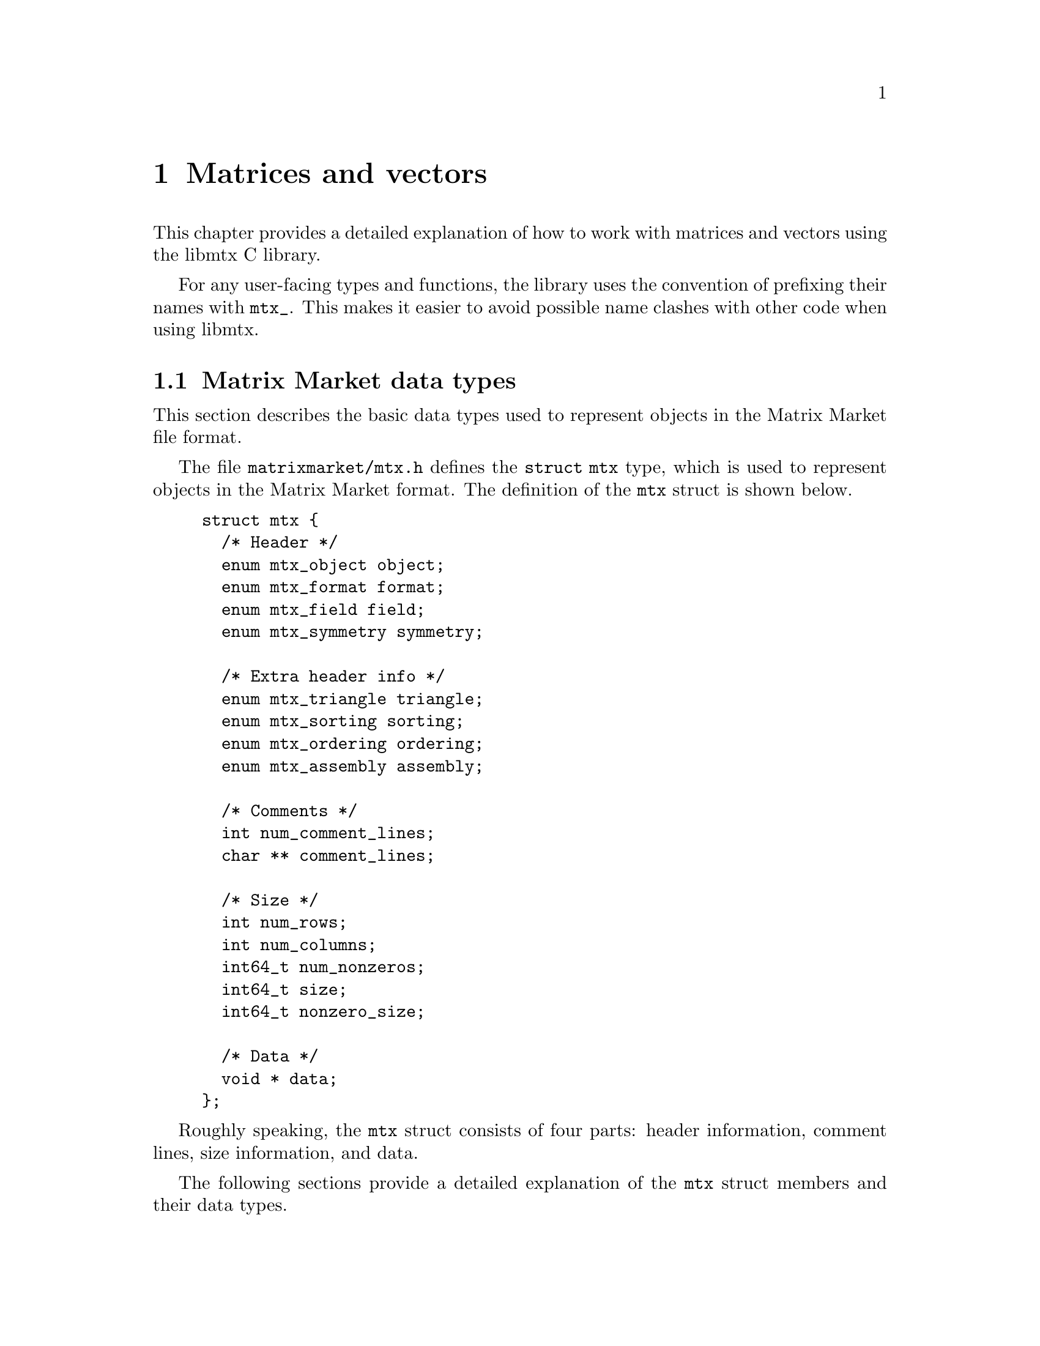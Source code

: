 @c This file is part of libmtx.
@c Copyright (C) 2021 James D. Trotter
@c
@c libmtx is free software: you can redistribute it and/or
@c modify it under the terms of the GNU General Public License as
@c published by the Free Software Foundation, either version 3 of the
@c License, or (at your option) any later version.
@c
@c libmtx is distributed in the hope that it will be useful,
@c but WITHOUT ANY WARRANTY; without even the implied warranty of
@c MERCHANTABILITY or FITNESS FOR A PARTICULAR PURPOSE.  See the GNU
@c General Public License for more details.
@c
@c You should have received a copy of the GNU General Public License
@c along with libmtx.  If not, see
@c <https://www.gnu.org/licenses/>.
@c
@c Authors: James D. Trotter <james@simula.no>
@c Last modified: 2021-08-06
@c
@c libmtx User Guide: Matrix Market objects.

@node Matrices and vectors
@chapter Matrices and vectors

This chapter provides a detailed explanation of how to work with
matrices and vectors using the libmtx C library.

For any user-facing types and functions, the library uses the
convention of prefixing their names with @code{mtx_}. This makes it
easier to avoid possible name clashes with other code when using
libmtx.

@menu
* Matrix Market data types:: Basic data types for representing Matrix Market objects.
* Error handling:: How to handle errors when working with the libmtx C library.
* Creating matrices and vectors:: Functions for creating matrices and vectors.
* Reading and writing Matrix Market files:: Functions for reading from and writing to files in Matrix Market format.
* Sorting and reordering:: Sorting and reordering matrices and vectors.
* Basic linear algebra operations:: Basic linear algebra
@end menu


@node Matrix Market data types
@section Matrix Market data types

This section describes the basic data types used to represent objects
in the Matrix Market file format.

@tindex struct mtx
@tindex mtx
The file @file{matrixmarket/mtx.h} defines the @code{struct mtx}
type, which is used to represent objects in the Matrix Market
format. The definition of the @code{mtx} struct is shown below.
@example
@code{struct mtx @{
  /* Header */
  enum mtx_object object;
  enum mtx_format format;
  enum mtx_field field;
  enum mtx_symmetry symmetry;

  /* Extra header info */
  enum mtx_triangle triangle;
  enum mtx_sorting sorting;
  enum mtx_ordering ordering;
  enum mtx_assembly assembly;

  /* Comments */
  int num_comment_lines;
  char ** comment_lines;

  /* Size */
  int num_rows;
  int num_columns;
  int64_t num_nonzeros;
  int64_t size;
  int64_t nonzero_size;

  /* Data */
  void * data;
@};}
@end example

Roughly speaking, the @code{mtx} struct consists of four parts:
header information, comment lines, size information, and data.

The following sections provide a detailed explanation of the
@code{mtx} struct members and their data types.


@node Header types
@subsection Header types

@tindex mtx_object
@tindex mtx_format
@tindex mtx_field
@tindex mtx_symmetry
The four enum types, @code{mtx_object}, @code{mtx_format},
@code{mtx_field} and @code{mtx_symmetry} are used to represent values
that appear in the Matrix Market header (see @ref{Header line}).  The
meaning of the values associated with these types is described in
detail in @ref{Matrix Market file format}.
@example
@code{enum mtx_object @{
    mtx_matrix,
    mtx_vector
@};

enum mtx_format @{
    mtx_array,     /* array of dense matrix values */
    mtx_coordinate /* coordinate format of sparse matrix values */
@};

enum mtx_field @{
    mtx_real,    /* single-precision floating point coefficients */
    mtx_double,  /* double-precision floating point coefficients */
    mtx_complex, /* single-precision floating point complex
                  * coefficients */
    mtx_integer, /* integer coefficients */
    mtx_pattern  /* boolean coefficients (sparsity pattern) */
@};

enum mtx_symmetry @{
    mtx_general,        /* general, non-symmetric matrix */
    mtx_symmetric,      /* symmetric matrix */
    mtx_skew_symmetric, /* skew-symmetric matrix */
    mtx_hermitian       /* Hermitian matrix */
@};}
@end example


@node Comments
@subsection Comments
Comments are stored in the array @code{comment_lines}, whose length is
equal to @code{num_comment_lines}.  Each entry in the array (e.g.,
@code{comment_lines[i]}, where @code{i=0,1,...,num_comment_lines-1})
is a null-terminated string.


@node Size information
@subsection Size information
The size information in @code{struct mtx} includes @code{num_rows},
@code{num_columns} and @code{num_nonzeros}, which represent the number
of rows, column and nonzeros, respectively. In addition, @code{size}
is the number of entries explicitly stored in the @code{data}
array.

Vectors are represented as row vectors, so that @code{num_rows} is
equal to the number of elements. @code{num_columns} is not used, so it
is set equal to @code{-1}.

In the case of a matrix, @code{num_nonzeros} is equal to the total
number of nonzeros in the matrix, including any nonzero entries that
are not explicitly stored due to symmetry.  Note that
@code{num_nonzeros} is generally different from @code{size} for
symmetric, Hermitian or skew-symmetric matrices.  However, even for
general, unsymmetric sparse matrices, @code{size} may not be equal
@code{num_nonzeros}, if there are multiple entries corresponding to a
single matrix element.  Both @code{size} and @code{num_nonzeros}
depend on the matrix format and symmetry as described below.

@itemize

@item
If @code{symmetry} is @code{mtx_general}, then @code{size} is equal to
@code{num_nonzeros}. If @code{format} is @code{mtx_array}, then
@code{size} and @code{num_nonzeros} are equal to
@code{num_rows*num_columns}.

@item
If @code{symmetry} is @code{mtx_symmetric} or @code{mtx_hermitian},
then @code{size} is the number of nonzero entries on or below the
diagonal. If @code{format} is @code{mtx_array}, then @code{size} is
equal to @code{(num_rows+1)*num_columns/2}, where @code{num_rows} is
equal to @code{num_columns} due to symmetry.

@item
If @code{symmetry} is @code{mtx_skew_symmetric}, then @code{size} is
the number of nonzero entries below the diagonal. If @code{format} is
@code{mtx_array}, then @code{size} is equal to
@code{num_rows*(num_columns-1)/2}, where @code{num_rows} is equal to
@code{num_columns} due to skew-symmetry.

@end itemize

@code{nonzero_size} is the size (in bytes) of each nonzero stored in
the @code{data} array.


@node Data
@subsection Data

Nonzero matrix or vector entries are stored in the array @code{data},
whose type depends on the values of @code{object}, @code{format} and
@code{field}, as described below.

First, consider the case where @code{format} is @code{mtx_array}. If
@code{field} is @code{mtx_real}, @code{mtx_double} or @code{mtx_integer},
then @code{data} is an array of @code{size} values of type
@code{float}, @code{double} or @code{int}, respectively. Otherwise, if
@code{field} is @code{mtx_complex}, then @code{data} is an array of
@code{2*size} values of type @code{float}. (Note that the combination
of a matrix or vector with the @code{mtx_array} format and the
@code{mtx_pattern} field is not currently supported, though, in
principle, it could be implemented in the form of a bitmap.)

@cindex sparse matrix
@tindex mtx_matrix_coordinate_real
@tindex mtx_matrix_coordinate_double
@tindex mtx_matrix_coordinate_complex
@tindex mtx_matrix_coordinate_integer
@tindex mtx_matrix_coordinate_pattern
@tindex mtx_vector_coordinate_real
@tindex mtx_vector_coordinate_double
@tindex mtx_vector_coordinate_complex
@tindex mtx_vector_coordinate_integer
@tindex mtx_vector_coordinate_pattern
Second, if @code{format} is @code{mtx_coordinate}, then @code{data} is
an array of @code{size} values of type @code{struct
mtx_@var{object}_coordinate_@var{field}}. Here @code{@var{object}} is
@code{matrix} or @code{vector}, corresponding to the @code{object}
member of the @code{mtx} struct. Similarly, @code{@var{field}} is
either @code{real}, @code{double}, @code{complex}, @code{integer} or
@code{pattern}, corresponding to the @code{field} member of the
@code{mtx} struct.

The file @file{matrixmarket/matrix_coordinate.h} contains definitions
of data types for representing nonzero values of sparse matrices in
coordinate format. For matrices with different fields, the data types
are shown below:
@example
@code{struct mtx_matrix_coordinate_real @{
    int i, j; /* row and column index */
    float a;  /* nonzero value */
@};

struct mtx_matrix_coordinate_double @{
    int i, j; /* row and column index */
    double a; /* nonzero value */
@};

struct mtx_matrix_coordinate_complex @{
    int i, j;     /* row and column index */
    float a, b;   /* real and imaginary parts of nonzero value */
@};

struct mtx_matrix_coordinate_integer @{
    int i, j; /* row and column index */
    int a;    /* nonzero value */
@};

struct mtx_matrix_coordinate_pattern @{
    int i, j; /* row and column index */
@};}
@end example

The corresponding data types for sparse vectors are defined in the
file @file{matrixmarket/vector_coordinate.h}. These data types are
almost identical to the ones used for sparse matrices, except that the
column index is omitted:
@example
@code{struct mtx_vector_coordinate_real @{
    int i;    /* row index */
    float a;  /* nonzero value */
@};

struct mtx_vector_coordinate_double @{
    int i;    /* row index */
    double a; /* nonzero value */
@};

struct mtx_vector_coordinate_complex @{
    int i;        /* row index */
    float a, b;   /* real and imaginary parts of nonzero value */
@};

struct mtx_vector_coordinate_integer @{
    int i;    /* row index */
    int a;    /* nonzero value */
@};

struct mtx_vector_coordinate_pattern @{
    int i; /* row index */
@};}
@end example


@node Additional header types
@subsection Additional header types

libmtx also defines some additional enum types that are not stored
explicitly as part of the Matrix Market format, but they can be
provided by the user as additional information about the represented
matrices.

@cindex triangular matrix
@cindex lower triangular matrix
@cindex upper triangular matrix
@tindex mtx_triangle
The enum type @code{mtx_triangle} is used to enumerate matrix
properties related to whether or not matrices are upper or lower
triangular. Note that the term triangular is still used for non-square
matrices, even though the term trapezoidal would be more accurate.
@example
@code{enum mtx_triangle @{
    mtx_nontriangular,    /* nonzero above, below or on main diagonal */
    mtx_lower_triangular, /* zero above main diagonal */
    mtx_upper_triangular, /* zero below main diagonal */
    mtx_diagonal,         /* zero above and below main diagonal */
@};}
@end example
The default for dense, symmetric matrices is to assume that the lower
triangular part is stored.

@cindex sorting
@cindex row major
@cindex column major
@tindex mtx_sorting
The enum type @code{mtx_sorting} is used to enumerate different ways
of sorting matrix entries.
@example
@code{enum mtx_sorting @{
    mtx_unsorted,       /* unsorted matrix nonzeros */
    mtx_row_major,      /* row major ordering */
    mtx_column_major,   /* column major ordering */
@};}
@end example
By default, dense matrices are assumed by default to be sorted in
row major order (@code{mtx_row_major}). Sparse matrices, on the other
hand, are generally unsorted (@code{mtx_unsorted}) by default.

@cindex ordering
@cindex reordering
@cindex unordered
@cindex Reverse Cuthill-McKee
@cindex RCM
@tindex mtx_ordering
The enum type @code{mtx_ordering} is used to enumerate different
orderings or permutations of the rows and columns of a
matrix. Reordering a sparse matrix is typically done to improve
performance, for example, through reduced fill-in for matrix
factorisations or better data locality.
@example
@code{enum mtx_ordering @{
    mtx_unordered,      /* general, unordered matrix */
    mtx_rcm,            /* Reverse Cuthill-McKee ordering */
@};}
@end example

@cindex assembly
@tindex mtx_assembly
@tindex mtx_assembled
@tindex mtx_unassembled
The enum type @code{mtx_assembly} is used to indicate whether or not a
sparse matrix can contain more than one value for a given row and
column index. In other words, an unassembled matrix often contains
several values associated with each nonzero matrix entry. Many sparse
matrix operations will only produce correct results whenever these
duplicate matrix entries have been added together first, using a
process known as @dfn{assembly}. An assembled matrix may only contain
a single, unique value for each nonzero matrix entry.
@example
@code{enum mtx_assembly @{
    mtx_unassembled, /* unassembled; duplicate nonzeros allowed. */
    mtx_assembled,   /* assembled; duplicate nonzeros not allowed. */
@};}
@end example


@node Error handling
@section Error handling
Functions in the libmtx C library generally return a status code that
either indicates success (represented by the status code
@code{MTX_SUCCESS}) or a specific error.  Valid error codes correspond
to values of the type @code{enum mtx_error}, which is defined in the
file @file{matrixmarket/error.h} along with some error handling
functions.

@findex mtx_strerror
The function @code{mtx_strerror} can be used to give a string
containing a description of a given error code.
@example
@code{const char * mtx_strerror(int err);}
@end example
Here, the integer @code{err} should correspond to one of the error
codes from the @code{mtx_error} enum type.

@code{mtx_strerror} is typically used as shown in the example below.
@example
@code{
  FILE * f = fopen("test.mtx", "r");
  /* ... Handle errors ... */

  struct mtx mtx;
  int line, column;
  int err = mtx_fread(&mtx, f, &line, &column);
  if (err) @{
      fprintf(stderr, "Error: test.mtx:%d:%d: %s\n",
              line, column, mtx_strerror(err));
      fclose(f);
  @}}
@end example


@node Creating matrices and vectors
@section Creating matrices and vectors
A number of functions are provided to more conveniently construct
matrices and vectors in the Matrix Market format. These are described
in the following subsections.

@findex mtx_free
First, it is important to note that the matrix and vector creation
routines will allocate their own storage and copy the matrix or vector
data that the user provides. As a result, once the user is finished
with a Matrix Market object, it is important to free allocated storage
by calling @code{mtx_free}:
@example
@code{void mtx_free(
    struct mtx * mtx);}
@end example

@node Creating sparse matrices
@subsection Creating sparse matrices
The file @file{matrixmarket/matrix_coordinate.h} defines functions for
constructing sparse matrices in the coordinate format. For example, a
sparse matrix with real, single-precision floating point coefficients
is created with the function:
@findex mtx_init_matrix_coordinate_real
@example
@code{int mtx_init_matrix_coordinate_real(
    struct mtx * mtx,
    enum mtx_symmetry symmetry,
    enum mtx_triangle triangle,
    enum mtx_sorting sorting,
    enum mtx_ordering ordering,
    enum mtx_assembly assembly,
    int num_comment_lines,
    const char ** comment_lines,
    int num_rows,
    int num_columns,
    int64_t size,
    const struct mtx_matrix_coordinate_real * data);}
@end example
The sparse matrix will be stored in the Matrix Market object
@code{mtx}, which will have @code{object}, @code{format} and
@code{field} set to @code{mtx_matrix}, @code{mtx_coordinate} and
@code{mtx_real}, respectively. The symmetry of the matrix is specified
with @code{symmetry}, and the fields that make up the additional
header information can be provided by the arguments @code{sorting},
@code{ordering} and @code{assembly}. In addition, @code{comment_lines}
is an array of @code{num_comment_lines} null-terminated strings, which
will be copied to the newly constructed matrix.

The size of the matrix is specified with @code{num_rows} and
@code{num_columns}, and the number of explicitly stored nonzeros is
given by @code{size}. The array @code{data} must contain @code{size}
values of type @code{struct mtx_matrix_coordinate_real}.

@tindex mtx_matrix_coordinate_real
Recall that the data types for sparse matrices corresponding to the
different Matrix Market fields were described in @ref{Data}. In the
case of a real matrix with values in single-precision floating point,
the appropriate data type is:
@example
@code{struct mtx_matrix_coordinate_real @{
    int i, j; /* row and column index */
    float a;  /* nonzero value */
@};}
@end example

@findex mtx_init_matrix_coordinate_double
@findex mtx_init_matrix_coordinate_complex
@findex mtx_init_matrix_coordinate_integer
@findex mtx_init_matrix_coordinate_pattern
Similar functions are provided for creating sparse matrices with
values from other fields.


@node Creating dense matrices
@subsection Creating dense matrices
The file @file{matrixmarket/matrix_array.h} defines functions for
constructing dense matrices. For example, a dense @math{m}-by-@math{n}
real matrix is created with the function:
@findex mtx_init_matrix_array_real
@example
@code{int mtx_init_matrix_array_real(
    struct mtx * mtx,
    enum mtx_symmetry symmetry,
    enum mtx_triangle triangle,
    enum mtx_sorting sorting,
    int num_comment_lines,
    const char ** comment_lines,
    int num_rows,
    int num_columns,
    const float * data);}
@end example
Here, @code{mtx} is a pointer to an @code{mtx} object that will
contain the dense matrix in Matrix Market format. Comment lines are
specified with the arguments @code{num_comment_lines} and
@code{comment_lines}, where the latter is an array of null-terminated
strings that will be copied when constructing the matrix.

The argument @code{symmetry} is used to specify symmetry properties of
the matrix.  If @code{symmetry} is @code{mtx_symmetric},
@code{mtx_skew_symmetric} or @code{mtx_hermitian}, then
@code{triangle} must be either @code{mtx_lower_triangular} or
@code{mtx_upper_triangular} to indicate which triangle of the matrix
is stored in @code{data}. Otherwise, if @code{symmetry} is
@code{mtx_general}, then @code{triangle} must be
@code{mtx_nontriangular}.

Further, @code{sorting} is either @code{mtx_row_major} for a row major
ordering of the matrix entries, or @code{mtx_column_major}
otherwise. Finally, the number of rows and columns are set with
@code{num_rows} and @code{num_columns}, and the matrix entries are
given as an array, @code{data}, of @code{num_rows*num_columns} values
of type @code{float}.

@findex mtx_init_matrix_array_double
@findex mtx_init_matrix_array_complex
@findex mtx_init_matrix_array_integer
Similar functions are provided for @code{double}, @code{complex} and
@code{integer} matrices.


@node Creating vectors
@subsection Creating vectors
The following functions can be used to conveniently create dense
vectors with real, single- or double precision floating point values,
complex single-precision floating point values, or integer values.
@findex mtx_init_vector_array_real
@findex mtx_init_vector_array_double
@findex mtx_init_vector_array_complex
@findex mtx_init_vector_array_integer
@example
@code{int mtx_init_vector_array_real(
    struct mtx * vector,
    int num_comment_lines,
    const char ** comment_lines,
    int size,
    const float * data);

int mtx_init_vector_array_double(
    struct mtx * vector,
    int num_comment_lines,
    const char ** comment_lines,
    int size,
    const double * data);

int mtx_init_vector_array_complex(
    struct mtx * vector,
    int num_comment_lines,
    const char ** comment_lines,
    int size,
    const float * data);

int mtx_init_vector_array_integer(
    struct mtx * vector,
    int num_comment_lines,
    const char ** comment_lines,
    int size,
    const int * data);}
@end example

@cindex sparse vector
Sparse vectors can be created in a similar manner through any of the
following functions:
@findex mtx_init_vector_coordinate_real
@findex mtx_init_vector_coordinate_double
@findex mtx_init_vector_coordinate_complex
@findex mtx_init_vector_coordinate_integer
@findex mtx_init_vector_coordinate_pattern
@example
@code{int mtx_init_vector_coordinate_real(
    struct mtx * mtx,
    enum mtx_sorting sorting,
    enum mtx_ordering ordering,
    enum mtx_assembly assembly,
    int num_comment_lines,
    const char ** comment_lines,
    int num_rows,
    int size,
    const struct mtx_vector_coordinate_real * data);

int mtx_init_vector_coordinate_double(
    struct mtx * mtx,
    enum mtx_sorting sorting,
    enum mtx_ordering ordering,
    enum mtx_assembly assembly,
    int num_comment_lines,
    const char ** comment_lines,
    int num_rows,
    int size,
    const struct mtx_vector_coordinate_double * data);

int mtx_init_vector_coordinate_complex(
    struct mtx * mtx,
    enum mtx_sorting sorting,
    enum mtx_ordering ordering,
    enum mtx_assembly assembly,
    int num_comment_lines,
    const char ** comment_lines,
    int num_rows,
    int size,
    const struct mtx_vector_coordinate_complex * data);

int mtx_init_vector_coordinate_integer(
    struct mtx * mtx,
    enum mtx_sorting sorting,
    enum mtx_ordering ordering,
    enum mtx_assembly assembly,
    int num_comment_lines,
    const char ** comment_lines,
    int num_rows,
    int size,
    const struct mtx_vector_coordinate_integer * data);

int mtx_init_vector_coordinate_pattern(
    struct mtx * mtx,
    enum mtx_sorting sorting,
    enum mtx_ordering ordering,
    enum mtx_assembly assembly,
    int num_comment_lines,
    const char ** comment_lines,
    int num_rows,
    int size,
    const struct mtx_vector_coordinate_pattern * data);}
@end example


@node Copying matrices and vectors
@subsection Copying matrices and vectors
The function @code{mtx_copy} can be used to make a copy of an
existing matrix or vector:
@findex mtx_copy
@example
@code{int mtx_copy(
    struct mtx * destmtx,
    const struct mtx * srcmtx);}
@end example


@node Extracting submatrices
@subsection Extracting submatrices
@cindex submatrix
@findex mtx_matrix_submatrix
The function @code{mtx_matrix_submatrix} can be used to obtain a submatrix
of a @code{struct mtx} object, which consists of the nonzero
entries from a given set of rows and columns.
@example
@code{int mtx_matrix_submatrix(
    const struct mtx * mtx,
    const struct mtx_index_set * rows,
    const struct mtx_index_set * columns,
    struct mtx * submatrix);}
@end example
Note that @code{mtx_matrix_submatrix} currently only works for
@code{struct mtx} objects where @code{format} is
@code{mtx_coordinate}.


@node Matrix transpose
@subsection Matrix transpose
@cindex transpose
@findex mtx_matrix_transpose
The function @code{mtx_matrix_transpose} can be used to transpose a
square matrix represented by a @code{struct mtx} object.
@example
@code{int mtx_matrix_transpose(
    struct mtx * mtx);}
@end example
The matrix is transposed in-place. This currently only works for
matrices where @code{format} is @code{mtx_coordinate} and
@code{symmetry} is either @code{general} or @code{symmetric}.


@node Setting matrix and vector values
@subsection Setting matrix and vector values
The function @code{mtx_set_zero} can be used to set all of the values
associated with the entries of a matrix or vector to zero:
@findex mtx_set_zero
@example
@code{int mtx_set_zero(struct mtx * mtx);}
@end example

Depending on the field, there are several functions that may be used
to set all (nonzero) values associated of a matrix or vector to some
given, constant value:
@findex mtx_set_constant_real
@findex mtx_set_constant_double
@findex mtx_set_constant_complex
@findex mtx_set_constant_integer
@example
@code{int mtx_set_constant_real(struct mtx * mtx, float a);
int mtx_set_constant_double(struct mtx * mtx, double a);
int mtx_set_constant_complex(struct mtx * mtx, float a, float b);
int mtx_set_constant_integer(struct mtx * mtx, int a);}
@end example


@node Reading and writing Matrix Market files
@section Reading and writing Matrix Market files
The file @file{matrixmarket/io.h} defines functions for reading
from and writing to files in Matrix Market format. These files are
typically named with a @file{.mtx} extension, so we refer to them here
as @file{mtx} files.

@findex mtx_fread
To read an @file{mtx} file from a @code{FILE} stream, use the
function:
@example
@code{int mtx_fread(
    struct mtx * mtx,
    FILE * f,
    int * line_number,
    int * column_number);}
@end example
If successful, @code{MTX_SUCCESS} is returned, and @code{mtx} will
contain the matrix or vector represented by the @code{FILE}
stream. The user is responsible for calling @code{mtx_free} to free
any storage that may have been allocated by @code{mtx_fread}.
Otherwise, if @code{mtx_fread} fails, then it will return an error
code, and @code{line_number} and @code{column_number} will indicate
the location in the Matrix Market file at which an error was
encountered.

@findex mtx_fwrite
To write an @file{mtx} file to a @code{FILE} stream, use the function:
@example
@code{int mtx_fwrite(
    const struct mtx * mtx,
    FILE * f,
    const char * format);}
@end example
If successful, @code{MTX_SUCCESS} is returned, and @code{mtx} is
written to the stream @code{f}.

If @code{format} is @code{NULL}, then the format specifier @samp{%d}
is used to print integers and @samp{%f} is used to print floating
point numbers. Otherwise, the given format string is used when
printing numerical values.

The format string follows the conventions of @code{printf}. If the
field is @samp{real}, @samp{double} or @samp{complex}, then the format
specifiers @samp{%e}, @samp{%E}, @samp{%f}, @samp{%F}, @samp{%g} or
@samp{%G} may be used. If the field is @samp{integer}, then the format
specifier must be @samp{%d}. The format string is ignored if the field
is @samp{pattern}. Flags, field width and precision may be specified
(e.g., @samp{%+3.1f}), but variable field width and precision (e.g.,
@samp{%*.*f}), as well as length modifiers (e.g., @samp{%Lf}) are not
allowed.

@findex mtx_gzread
@findex mtx_gzwrite
If libmtx is built with zlib support, then the functions
@code{mtx_gzread} and @code{mtx_gzwrite} can be used to read or
write gzip-compressed @file{mtx} files. The function signatures are the
similar @code{mtx_fread} and @code{mtx_fwrite}:
@example
@code{int mtx_gzread(
    struct mtx * mtx,
    gzFile f,
    int * line_number,
    int * column_number);

int mtx_gzwrite(
    const struct mtx * mtx,
    gzFile f,
    const char * format);}
@end example

@findex mtx_read
@findex mtx_write
Additionally, for convenience, the following functions are provided to
read and write a @code{struct mtx} object to a file specified by a
given path. The file may optionally be compressed using gzip.
@example
@code{int mtx_read(
    struct mtx * mtx,
    const char * path,
    bool gzip,
    int * line_number,
    int * column_number);

int mtx_write(
    const struct mtx * mtx,
    const char * path,
    bool gzip,
    const char * format);}
@end example


@node Sorting and reordering
@section Sorting and reordering

This section describes operations related to sorting and permuting
matrices and vectors, as well as reordering the rows and columns of
sparse matrices.


@node Sorting
@subsection Sorting

@cindex sorting
@findex mtx_sort
Sometimes, it is convenient to sort the nonzeros of a sparse matrix or
vector in the coordinate format. This can be achieved with the
function @code{mtx_sort}:
@example
@code{int mtx_sort(
    struct mtx * mtx,
    struct mtx_sorting sorting);}
@end example
If successful, @code{mtx_sort} returns @code{MTX_SUCCESS}, and
@code{mtx} will have its nonzeros sorted according to the order
specified by @code{sorting}. If @code{mtx->format} is @code{mtx_array},
then @code{mtx_sort} does nothing.


@node Permuting
@subsection Permuting

@cindex reordering
@cindex permutation
There are a number of commonly used schemes for reordering the rows
and columns of sparse matrices with the goal of reducing fill-in that
occurs during the factorisation stage of sparse direct solvers or
improving the performance of operations such as sparse matrix-vector
multiplication.

@findex mtx_permute_vector
The function @code{mtx_permute_vector} can be used to permute the
elements of a vector based on a given permutation.
@example
@code{int mtx_permute_vector(
    struct mtx * mtx,
    const int * permutation);}
@end example
The array @code{permutation} should be a permutation of the integers
@code{1,2,...,mtx->num_rows}. The element at position @code{i} in the
permuted vector is then equal to the element at the position
@code{permutation[i-1]} in the original vector for
@code{i=1,2,...,mtx->num_rows}.

@findex mtx_permute_matrix
The function @code{mtx_permute_matrix} can be used to permute the rows
and/or columns of a matrix.
@example
@code{int mtx_permute_matrix(
    struct mtx * mtx,
    const int * row_permutation,
    const int * column_permutation);}
@end example
The permutation used to reorder the rows is specified through the
array @code{row_permutation}, whose length is @code{mtx->num_rows} and
should be a permutation of the integers
@code{1,2,...,mtx->num_rows}. Similarly, @code{column_permutation} is
used to reorder the columns based on a permutation of
@code{1,2,...,mtx->num_columns}. If @code{row_permutation} or
@code{column_permutation} is @code{NULL}, then no permutation is
applied to the rows or columns, respectively.


@node Reordering
@subsection Reordering

@findex mtx_matrix_reorder
The function @code{mtx_matrix_reorder} reorders the rows and columns
of a matrix according to the specified algorithm.
@example
@code{int mtx_matrix_reorder(
    struct mtx * mtx,
    int ** row_permutation,
    int ** column_permutation,
    enum mtx_ordering ordering,
    int rcm_starting_vertex)}
@end example

Some algorithms may pose certain requirements on the matrix. For
example, the Reverse Cuthill-McKee ordering requires a matrix to be
square and in coordinate format.

If successful, @code{mtx_matrix_reorder} returns @code{MTX_SUCCESS}, and the
rows and columns of mtx have been reordered. If @code{row_permutation} is
not @code{NULL} and the rows of a matrix were indeed reordered, then
@code{row_permutation} is set to point to a newly allocated array
containing the row permutation.  Furthermore, if @code{column_permutation}
is not @code{NULL}, then @code{column_permutation} may be set to point to an
array containing the column permutation. However, this is only done if
the columns were also reordered and the permutation is not
symmetric. That is, if the row and column permutations are the same,
then only @code{row_permutation} is set and @code{*column_permutation} is set to
@code{NULL}.

If either of the @code{row_permutation} or @code{column_permutation} pointers
are set, then the user is responsible for calling @code{free} to free the
underlying storage.


@node Reverse Cuthill-McKee (RCM)
@subsection Reverse Cuthill-McKee (RCM)
@findex mtx_matrix_reorder_rcm
The function @code{mtx_matrix_reorder_rcm} can be used to reorder the
rows and columns of a symmetric sparse matrix according to the Reverse
Cuthill-McKee algorithm (@pxref{E. Cuthill and J. McKee (1969)}).

The RCM algorithm considers the matrix as the adjacency matrix of an
undirected graph. The vertices of the graph, which correspond to rows
and column of the matrix, are ordered by choosing a starting vertex
and then traversing the graph in a breadth-first search, where the
vertices at each level are ordered ascendingly by degree. In the end,
after traversing the entire graph, the obtained ordering is reversed.
@example
@code{int mtx_matrix_reorder_rcm(
    struct mtx * mtx,
    int ** permutation,
    int starting_vertex);}
@end example
If successful, @code{mtx_matrix_reorder_rcm} returns
@code{MTX_SUCCESS}, and the rows and columns of @code{mtx} have been
reordered according to the Reverse Cuthill-McKee algorithm. If
@code{permutation} is not @code{NULL}, then the underlying pointer is
set to point to a newly allocated array containing the permutation
used to reorder the rows and columns of @code{mtx}.

Note that the sparse matrix must be square and already sorted in row
major order (see @code{mtx_sort}). It is assumed that the matrix
sparsity pattern is symmetric. Also, note that if the graph consists
of multiple connected components, then only the component to which the
starting vertex belongs is reordered.


@node Basic linear algebra operations
@section Basic linear algebra operations

The libmtx C library implements a subset of the Basic Linear
Algebra Subprograms (BLAS) routines. For dense operations,
libmtx relies on optimised, third-party BLAS libraries, such
as OpenBLAS (@url{https://www.openblas.net/}). Otherwise,
libmtx uses internal routines for sparse matrix operations.

The BLAS functions for @code{mtx} vectors and matrices are defined
in the file @code{matrixmarket/blas.h}.

@node Level 1 BLAS operations
@subsection Level 1 BLAS operations
The following Level 1 BLAS operations are supported:
@cindex vector scaling
@cindex @code{scal}
@cindex vector addition
@cindex @code{axpy}
@cindex dot product
@cindex @code{dot}
@cindex @code{nrm2}
@cindex Euclidean norm
@itemize
@item @code{scal} --- @code{x = a*x}
@item @code{axpy} --- @code{y = a*x + y}
@item @code{dot} --- dot product
@item @code{nrm2} --- Euclidean norm
@end itemize
The corresponding function signatures are:
@findex mtx_sscal
@findex mtx_dscal
@findex mtx_saxpy
@findex mtx_daxpy
@findex mtx_sdot
@findex mtx_ddot
@findex mtx_snrm2
@findex mtx_dnrm2
@example
@code{int mtx_sscal(float a, struct mtx *x);
int mtx_dscal(double a, struct mtx *x);

int mtx_saxpy(float a, const struct mtx *x, struct mtx *y);
int mtx_daxpy(double a, const struct mtx *x, struct mtx *y);

int mtx_sdot(const struct mtx *x, const struct mtx *y, float *dot);
int mtx_ddot(const struct mtx *x, const struct mtx *y, double *dot);

int mtx_snrm2(const struct mtx *x, const struct mtx *y, float *nrm2);
int mtx_dnrm2(const struct mtx *x, const struct mtx *y, double *nrm2);}
@end example


@node Level 2 BLAS operations
@subsection Level 2 BLAS operations
The following Level 2 BLAS operations are supported:
@cindex @code{gemv}
@cindex matrix-vector multiply
@itemize
@item @code{gemv} --- matrix-vector multiply, @code{y = alpha*A*x + beta*y}
@end itemize

The corresponding function signatures are:
@findex mtx_sgemv
@findex mtx_dgemv
@example
@code{int mtx_sgemv(
    float alpha,
    const struct mtx * A,
    const struct mtx * x,
    float beta,
    struct mtx * y);

int mtx_dgemv(
    double alpha,
    const struct mtx * A,
    const struct mtx * x,
    double beta,
    struct mtx * y);}
@end example


@c @node Level 3 BLAS operations
@c @subsection Level 3 BLAS operations
@c The following Level 3 BLAS operations are supported:
@c @cindex @code{gemm}
@c @cindex matrix-matrix multiply
@c @itemize
@c @item @code{gemm} --- matrix-matrix multiply
@c @end itemize
